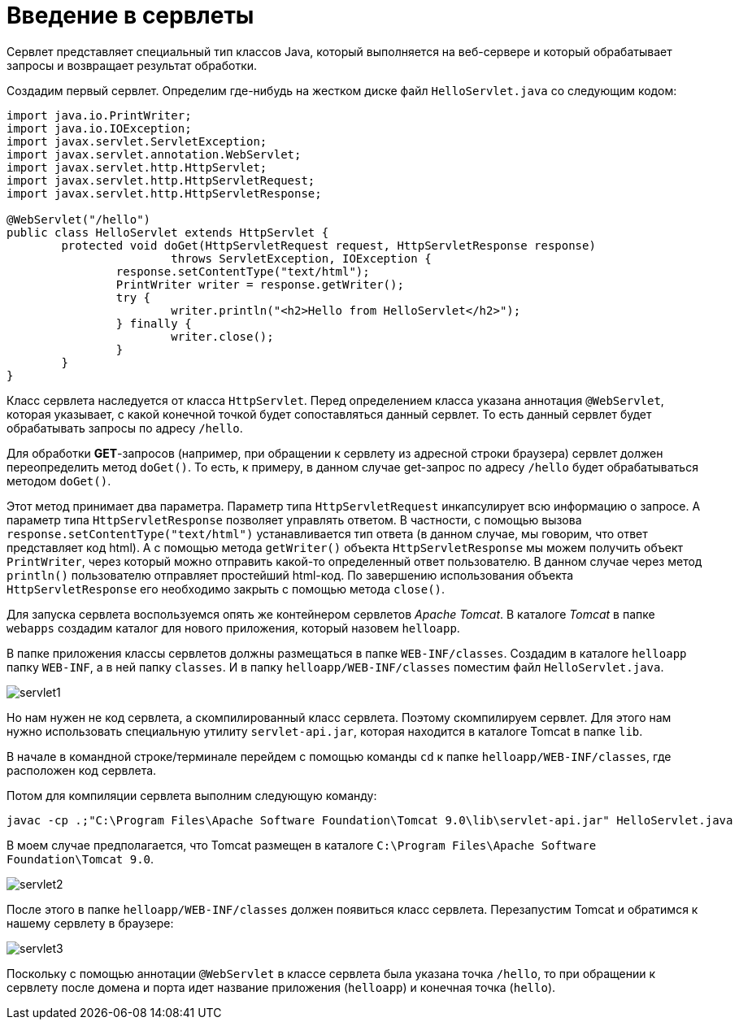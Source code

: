 = Введение в сервлеты

Сервлет представляет специальный тип классов Java, который выполняется на веб-сервере и который обрабатывает запросы и возвращает результат обработки.

Создадим первый сервлет. Определим где-нибудь на жестком диске файл `HelloServlet.java` со следующим кодом:

[source, java]
----
import java.io.PrintWriter;
import java.io.IOException;
import javax.servlet.ServletException;
import javax.servlet.annotation.WebServlet;
import javax.servlet.http.HttpServlet;
import javax.servlet.http.HttpServletRequest;
import javax.servlet.http.HttpServletResponse;

@WebServlet("/hello")
public class HelloServlet extends HttpServlet {
	protected void doGet(HttpServletRequest request, HttpServletResponse response)
			throws ServletException, IOException {
		response.setContentType("text/html");
		PrintWriter writer = response.getWriter();
		try {
			writer.println("<h2>Hello from HelloServlet</h2>");
		} finally {
			writer.close();
		}
	}
}
----

Класс сервлета наследуется от класса `HttpServlet`. Перед определением класса указана аннотация `@WebServlet`, которая указывает, с какой конечной точкой будет сопоставляться данный сервлет. То есть данный сервлет будет обрабатывать запросы по адресу `/hello`.

Для обработки *GET*-запросов (например, при обращении к сервлету из адресной строки браузера) сервлет должен переопределить метод `doGet()`. То есть, к примеру, в данном случае get-запрос по адресу `/hello` будет обрабатываться методом `doGet()`.

Этот метод принимает два параметра. Параметр типа `HttpServletRequest` инкапсулирует всю информацию о запросе. А параметр типа `HttpServletResponse` позволяет управлять ответом. В частности, с помощью вызова `response.setContentType("text/html")` устанавливается тип ответа (в данном случае, мы говорим, что ответ представляет код html). А с помощью метода `getWriter()` объекта `HttpServletResponse` мы можем получить объект `PrintWriter`, через который можно отправить какой-то определенный ответ пользователю. В данном случае через метод `println()` пользователю отправляет простейший html-код. По завершению использования объекта `HttpServletResponse` его необходимо закрыть с помощью метода `close()`.

Для запуска сервлета воспользуемся опять же контейнером сервлетов _Apache Tomcat_. В каталоге _Tomcat_ в папке `webapps` создадим каталог для нового приложения, который назовем `helloapp`.

В папке приложения классы сервлетов должны размещаться в папке `WEB-INF/classes`. Создадим в каталоге `helloapp` папку `WEB-INF`, а в ней папку `classes`. И в папку `helloapp/WEB-INF/classes` поместим файл `HelloServlet.java`.

image:/assets/img/java/jakarta-ee/servlet/servlet1.png[]

Но нам нужен не код сервлета, а скомпилированный класс сервлета. Поэтому скомпилируем сервлет. Для этого нам нужно использовать специальную утилиту `servlet-api.jar`, которая находится в каталоге Tomcat в папке `lib`.

В начале в командной строке/терминале перейдем с помощью команды `cd` к папке `helloapp/WEB-INF/classes`, где расположен код сервлета.

Потом для компиляции сервлета выполним следующую команду:

[source, powershell]
----
javac -cp .;"C:\Program Files\Apache Software Foundation\Tomcat 9.0\lib\servlet-api.jar" HelloServlet.java
----

В моем случае предполагается, что Tomcat размещен в каталоге `C:\Program Files\Apache Software Foundation\Tomcat 9.0`.

image:/assets/img/java/jakarta-ee/servlet/servlet2.png[]

После этого в папке `helloapp/WEB-INF/classes` должен появиться класс сервлета. Перезапустим Tomcat и обратимся к нашему сервлету в браузере:

image:/assets/img/java/jakarta-ee/servlet/servlet3.png[]

Поскольку с помощью аннотации `@WebServlet` в классе сервлета была указана точка `/hello`, то при обращении к сервлету после домена и порта идет название приложения (`helloapp`) и конечная точка (`hello`).

